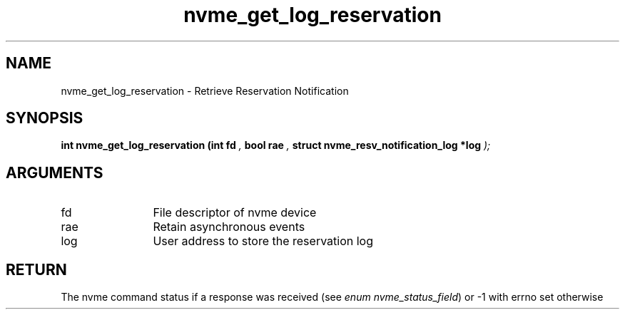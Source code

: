 .TH "nvme_get_log_reservation" 9 "nvme_get_log_reservation" "October 2024" "libnvme API manual" LINUX
.SH NAME
nvme_get_log_reservation \- Retrieve Reservation Notification
.SH SYNOPSIS
.B "int" nvme_get_log_reservation
.BI "(int fd "  ","
.BI "bool rae "  ","
.BI "struct nvme_resv_notification_log *log "  ");"
.SH ARGUMENTS
.IP "fd" 12
File descriptor of nvme device
.IP "rae" 12
Retain asynchronous events
.IP "log" 12
User address to store the reservation log
.SH "RETURN"
The nvme command status if a response was received (see
\fIenum nvme_status_field\fP) or -1 with errno set otherwise
